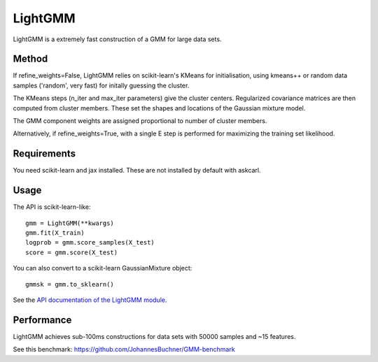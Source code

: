 .. _install:
.. highlight:: shell

========
LightGMM
========

LightGMM is a extremely fast construction of a GMM for large data sets.

Method
------

If refine_weights=False, LightGMM relies on scikit-learn's KMeans 
for initialisation, using kmeans++ or random data samples 
('random', very fast) for initally guessing the cluster.

The KMeans steps (n_iter and max_iter parameters) give the cluster centers.
Regularized covariance matrices are then computed from cluster members. 
These set the shapes and locations of the Gaussian mixture model.

The GMM component weights are assigned proportional to number of cluster members.

Alternatively, if refine_weights=True, with a single E step is performed
for maximizing the training set likelihood.

Requirements
------------

You need scikit-learn and jax installed.
These are not installed by default with askcarl.

Usage
-----

The API is scikit-learn-like::

    gmm = LightGMM(**kwargs)
    gmm.fit(X_train)
    logprob = gmm.score_samples(X_test)
    score = gmm.score(X_test)

You can also convert to a scikit-learn GaussianMixture object::

    gmmsk = gmm.to_sklearn()

See the `API documentation of the LightGMM module <askcarl.html#module-askcarl.lightgmm>`_.

Performance
-----------

LightGMM achieves sub-100ms constructions for data sets 
with 50000 samples and ~15 features.

See this benchmark: https://github.com/JohannesBuchner/GMM-benchmark

